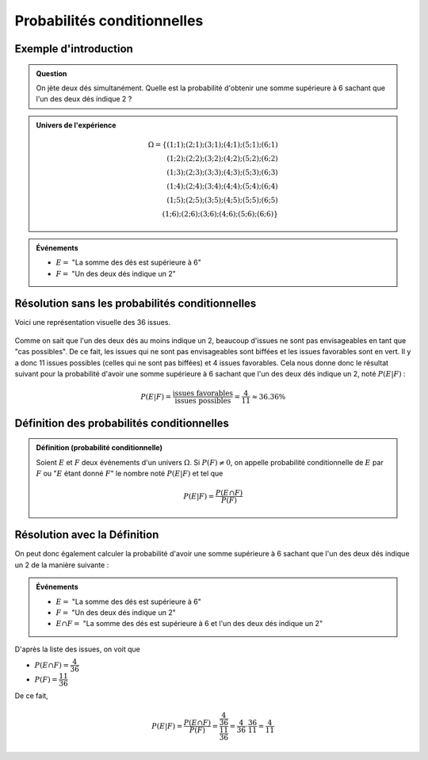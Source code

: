 Probabilités conditionnelles
============================

Exemple d'introduction
----------------------

..  admonition:: Question

    On jète deux dés simultanément. Quelle est la probabilité d'obtenir une somme supérieure à 6 sachant que l'un des deux dés indique 2 ?

..  admonition:: Univers de l'expérience

    ..  math:: 

        \Omega = \{
            (1 ; 1) ; (2 ; 1) ; (3 ; 1) ; (4 ; 1) ; (5 ; 1) ; (6 ; 1) \\
            (1 ; 2) ; (2 ; 2) ; (3 ; 2) ; (4 ; 2) ; (5 ; 2) ; (6 ; 2) \\
            (1 ; 3) ; (2 ; 3) ; (3 ; 3) ; (4 ; 3) ; (5 ; 3) ; (6 ; 3) \\
            (1 ; 4) ; (2 ; 4) ; (3 ; 4) ; (4 ; 4) ; (5 ; 4) ; (6 ; 4) \\
            (1 ; 5) ; (2 ; 5) ; (3 ; 5) ; (4 ; 5) ; (5 ; 5) ; (6 ; 5) \\
            (1 ; 6) ; (2 ; 6) ; (3 ; 6) ; (4 ; 6) ; (5 ; 6) ; (6 ; 6)
        \}
        

..  admonition:: Événements

    *   :math:`E =` "La somme des dés est supérieure à 6"
    *   :math:`F =` "Un des deux dés indique un 2"


Résolution sans les probabilités conditionnelles
------------------------------------------------

Voici une représentation visuelle des 36 issues. 

..  figure:: figures/des-probas-cond-intro.png
    :align: center
    :width: 100%

Comme on sait que l'un des deux dés au moins indique un 2, beaucoup d'issues ne
sont pas envisageables en tant que "cas possibles". De ce fait, les issues qui
ne sont pas envisageables sont biffées et les issues favorables sont en vert. Il
y a donc 11 issues possibles (celles qui ne sont pas biffées) et 4 issues
favorables. Cela nous donne donc le résultat suivant pour la probabilité d'avoir une somme supérieure à 6 sachant que l'un des deux dés indique un 2, noté :math:`P(E | F)` :

..  math::

    P(E | F) 
    = \cfrac{\text{issues favorables}}{\text{issues possibles}}
    = \cfrac{4}{11}
    \approx 36.36 \%


Définition des probabilités conditionnelles
-------------------------------------------

..  admonition:: Définition (probabilité conditionnelle)
    :class: tip

    Soient :math:`E` et :math:`F` deux événements d'un univers :math:`\Omega`. Si :math:`P(F) \neq 0`, on appelle probabilité conditionnelle de :math:`E` par :math:`F` ou ":math:`E` étant donné :math:`F`" le nombre noté :math:`P(E | F)` et tel que

    ..  math::

        P(E | F)
        =
        \cfrac{
            P(E \cap F)
        }{
            P(F)
        }

Résolution avec la Définition
-----------------------------

On peut donc également calculer la probabilité d'avoir une somme supérieure à 6
sachant que l'un des deux dés indique un 2 de la manière suivante :

..  admonition:: Événements

    *   :math:`E =` "La somme des dés est supérieure à 6"
    *   :math:`F =` "Un des deux dés indique un 2"
    *   :math:`E \cap F =` "La somme des dés est supérieure à 6 et l'un des deux dés indique un 2"

..  only:: html
    
    ..  figure:: figures/des-probas-cond-intro.png
        :align: center
        :width: 100%

D'après la liste des issues, on voit que

*   :math:`P(E \cap F) = \cfrac{4}{36}`
*   :math:`P(F) = \cfrac{11}{36}`

De ce fait, 

    ..  math::

        P(E | F)
        =
        \cfrac{
            P(E \cap F)
        }{
            P(F)
        }
        =
        \cfrac{
            \cfrac{4}{36}
        }{
            \cfrac{11}{36}
        }
        =
        \cfrac{4}{36}
        \cdot 
        \cfrac{36}{11}
        =
        \cfrac{4}{11}

